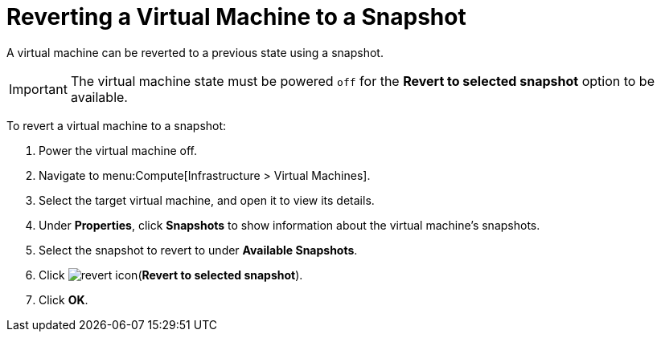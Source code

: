 [[Reverting_a_VM_snapshot]]
= Reverting a Virtual Machine to a Snapshot

A virtual machine can be reverted to a previous state using a snapshot.

[IMPORTANT]
====
The virtual machine state must be powered `off` for the *Revert to selected snapshot* option to be available.
====

To revert a virtual machine to a snapshot:

. Power the virtual machine off.
. Navigate to menu:Compute[Infrastructure > Virtual Machines].
. Select the target virtual machine, and open it to view its details.
. Under *Properties*, click *Snapshots* to show information about the virtual machine's snapshots.
. Select the snapshot to revert to under *Available Snapshots*.
. Click image:revert_icon.png[](*Revert to selected snapshot*).
. Click *OK*.




